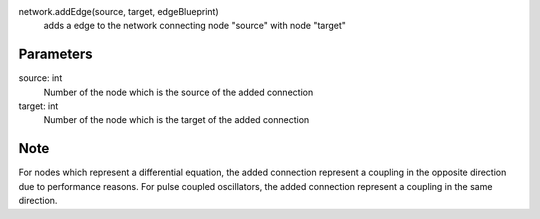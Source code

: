 
network.addEdge(source, target, edgeBlueprint)
   adds a edge to the network connecting node "source" with node "target"

Parameters
----------
source: int
   Number of the node which is the source of the added connection
target: int
   Number of the node which is the target of the added connection




Note
----
For nodes which represent a differential equation, the added connection represent a coupling in the opposite direction due to performance reasons. For pulse coupled oscillators, the added connection represent a coupling in the same direction.




